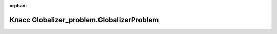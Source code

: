 .. meta::15b4dc80a159a88a7eb057c4a7082d45ec7a946044d804435ca2842e1d70112a3a042761ac5aae947803b2035702376cb0331d04144b3bd243fbb2cc5b9f8439

:orphan:

.. title:: Globalizer: Класс Globalizer_problem.GlobalizerProblem

Класс Globalizer\_problem.GlobalizerProblem
===========================================

.. container:: doxygen-content

   
   .. raw:: html
     :file: class_globalizer__problem_1_1_globalizer_problem.html
